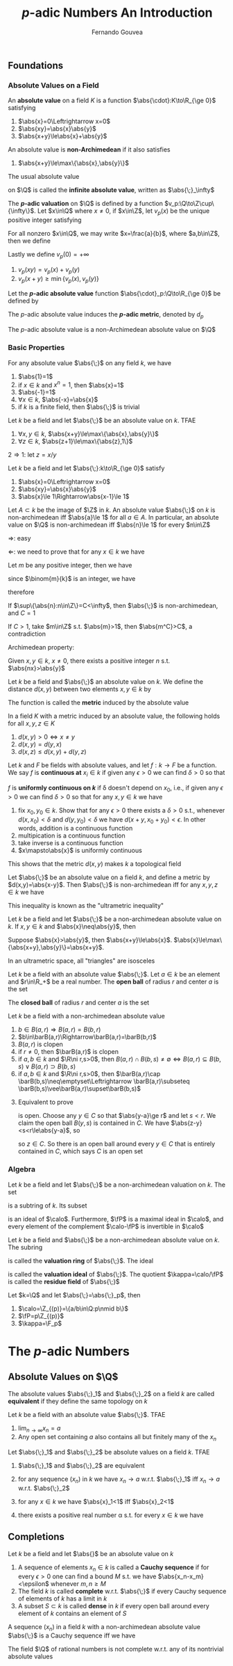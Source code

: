 #+title: \(p\)-adic Numbers An Introduction
#+AUTHOR: Fernando Gouvea
#+EXPORT_FILE_NAME: ../latex/P-adicNumbersAnIntroduction/P-adicNumbersAnIntroduction.tex
#+LATEX_HEADER: \graphicspath{{../../books/}}
#+LATEX_HEADER: \input{../preamble.tex}
#+LATEX_HEADER: \makeindex


** Foundations
*** Absolute Values on a Field
    #+ATTR_LATEX: :options []
    #+BEGIN_definition
    An *absolute value* on a field \(K\) is a function \(\abs{\cdot}:K\to\R_{\ge 0}\) satisfying
    1. \(\abs{x}=0\Leftrightarrow x=0\)
    2. \(\abs{xy}=\abs{x}\abs{y}\)
    3. \(\abs{x+y}\le\abs{x}+\abs{y}\)
    An absolute value is *non-Archimedean* if it also satisfies
    4. \(\abs{x+y}\le\max\{\abs{x},\abs{y}\}\)
    #+END_definition

    The usual absolute value
    \begin{equation*}
    \abs{x}=
    \begin{cases}
    x&x\ge 0\\
    -x&x<0
    \end{cases}
    \end{equation*}
    on \(\Q\) is called the *infinite absolute value*, written as \(\abs{\;}_\infty\)

    #+ATTR_LATEX: :options []
    #+BEGIN_definition
    The *\(p\)-adic valuation* on \(\Q\) is defined by a function \(v_p:\Q\to\Z\cup\{\infty\}\). Let \(x\in\Q\)
    where \(x\neq 0\), if \(x\in\Z\), let \(v_p(x)\) be the unique positive integer satisfying
    \begin{equation*}
    x=p^{v_p(x)}x',\text{ where }p\nmid x'
    \end{equation*}
    For all nonzero \(x\in\Q\), we may write \(x=\frac{a}{b}\), where \(a,b\in\Z\), then we define
    \begin{equation*}
    v_p(x)=v_p(a)-v_p(b)
    \end{equation*}
    Lastly we define \(v_p(0)=+\infty\)
    #+END_definition

    #+ATTR_LATEX: :options []
    #+BEGIN_lemma
    1. \(v_p(xy)=v_p(x)+v_p(y)\)
    2. \(v_p(x+y)\ge\min\{v_p(x),v_p(y)\}\)
    #+END_lemma

    #+ATTR_LATEX: :options []
    #+BEGIN_definition
    Let the *\(p\)-adic absolute value* function \(\abs{\cdot}_p:\Q\to\R_{\ge 0}\) be defined by
    \begin{equation*}
    \abs{x}_p=
    \begin{cases}
    p^{-v_p(x)}&x\neq 0\\
    0&x=0
    \end{cases}
    \end{equation*}
    The \(p\)-adic absolute value induces the *\(p\)-adic metric*, denoted by \(d_p\)
    #+END_definition

    #+ATTR_LATEX: :options []
    #+BEGIN_proposition
    The \(p\)-adic absolute value is a non-Archimedean absolute value on \(\Q\)
    #+END_proposition
*** Basic Properties
    #+ATTR_LATEX: :options []
    #+BEGIN_lemma
    For any absolute value \(\abs{\;}\) on any field \(k\), we have
    1. \(\abs{1}=1\)
    2. if \(x\in k\) and \(x^n=1\), then \(\abs{x}=1\)
    3. \(\abs{-1}=1\)
    4. \(\forall x\in k\), \(\abs{-x}=\abs{x}\)
    5. if \(k\) is a finite field, then \(\abs{\;}\) is trivial
    #+END_lemma

    #+ATTR_LATEX: :options []
    #+BEGIN_lemma
    Let \(k\) be a field and let \(\abs{\;}\) be an absolute value on \(k\). TFAE
    1. \(\forall x,y\in k\), \(\abs{x+y}\le\max\{\abs{x},\abs{y}\}\)
    2. \(\forall z\in k\), \(\abs{z+1}\le\max\{\abs{z},1\}\)
    #+END_lemma

    #+BEGIN_proof
    \(2\Rightarrow 1\): let \(z=x/y\)
    \begin{equation*}
    \abs{\frac{x}{y}+1}\le\max\{\frac{\abs{x}}{\abs{y}},1\}
    \end{equation*}
    #+END_proof

    #+ATTR_LATEX: :options []
    #+BEGIN_lemma
    Let \(k\) be a field and let \(\abs{\;}:k\to\R_{\ge 0}\) satisfy
    1. \(\abs{x}=0\Leftrightarrow x=0\)
    2. \(\abs{xy}=\abs{x}\abs{y}\)
    3. \(\abs{x}\le 1\Rightarrow\abs{x-1}\le 1\)
    #+END_lemma

    #+ATTR_LATEX: :options []
    #+BEGIN_theorem
    Let \(A\subset k\) be the image of \(\Z\) in \(k\). An absolute value \(\abs{\;}\) on \(k\) is
    non-archimedean iff \(\abs{a}\le 1\) for all \(a\in A\). In particular, an absolute value on \(\Q\)
    is non-archimedean iff \(\abs{n}\le 1\) for every \(n\in\Z\)
    #+END_theorem

    #+BEGIN_proof
    \(\Rightarrow\): easy

    \(\Leftarrow\): we need to prove that for any \(x\in k\) we have
    \begin{equation*}
    \abs{x+1}\le\max\{\abs{x},1\}
    \end{equation*}
    Let \(m\) be any positive integer, then we have
    \begin{equation*}
    \abs{x+1}^m=\abs{\sum_{k=0}^m\binom{m}{k}x^k}\le\sum_{k=0}^m\abs{\binom{m}{k}}\abs{x^k}
    \end{equation*}
    since \(\binom{m}{k}\) is an integer, we have
    \begin{equation*}
    \abs{x+1}^m\le\sum_{k=0}^m\abs{x^k}=\sum_{k=0}^m\abs{x}^k
    \end{equation*}
    therefore
    \begin{equation*}
    \abs{x+1}^m\le(m+1)\max\{1,\abs{x}^m\}
    \end{equation*}
    #+END_proof

    #+ATTR_LATEX: :options []
    #+BEGIN_proposition
    If \(\sup\{\abs{n}:n\in\Z\}=C<\infty\), then \(\abs{\;}\) is non-archimedean, and \(C=1\)
    #+END_proposition

    #+BEGIN_proof
    If \(C>1\), take \(m\in\Z\) s.t. \(\abs{m}>1\), then \(\abs{m^C}>C\), a contradiction
    #+END_proof


    Archimedean property:
    #+BEGIN_center
    Given \(x,y\in k\), \(x\neq 0\), there exists a positive integer \(n\) s.t. \(\abs{nx}>\abs{y}\)
    #+END_center

    #+ATTR_LATEX: :options []
    #+BEGIN_definition
    Let \(k\) be a field and \(\abs{\;}\) an absolute value on \(k\). We define the
    distance \(d(x,y)\) between two elements \(x,y\in k\) by
    \begin{equation*}
    d(x,y)=\abs{x-y}
    \end{equation*}
    The function is called the *metric* induced by the absolute value
    #+END_definition

    #+ATTR_LATEX: :options []
    #+BEGIN_proposition
    In a field \(K\) with a metric induced by an absolute value, the following holds for
    all \(x,y,z\in K\)
    1. \(d(x,y)>0\Leftrightarrow x\neq y\)
    2. \(d(x,y)=d(y,x)\)
    3. \(d(x,z)\le d(x,y)+d(y,z)\)
    #+END_proposition

    #+ATTR_LATEX: :options []
    #+BEGIN_definition
    Let \(k\) and \(F\) be fields with absolute values, and let \(f:k\to F\) be a function. We
    say \(f\) is *continuous at* \(x_i\in k\) if given any \(\epsilon>0\) we can find \(\delta>0\) so that
    \begin{equation*}
    d(x,x_0)<\delta\Rightarrow d(f(x),f(x_0))<\epsilon
    \end{equation*}
    \(f\) is *uniformly continuous on \(k\)* if \delta doesn't depend on \(x_0\), i.e., if given
    any \(\epsilon>0\) we can find \(\delta>0\) so that for any \(x,y\in k\) we have
    \begin{equation*}
    d(x,y)<\delta\Rightarrow d(f(x),f(y))<\epsilon
    \end{equation*}
    #+END_definition

    #+ATTR_LATEX: :options []
    #+BEGIN_proposition
    1. fix \(x_0,y_0\in k\). Show that for any \(\epsilon>0\) there exists a \(\delta>0\) s.t.,
       whenever \(d(x,x_0)<\delta\) and \(d(y,y_0)<\delta\) we have \(d(x+y,x_0+y_0)<\epsilon\). In other
       words, addition is a continuous function
    2. multipication is a continuous function
    3. take inverse is a continuous function
    4. \(x\mapsto\abs{x}\) is uniformly continuous

    This shows that the metric \(d(x,y)\) makes \(k\) a topological field
    #+END_proposition

    #+ATTR_LATEX: :options []
    #+BEGIN_lemma
    Let \(\abs{\;}\) be an absolute value on a field \(k\), and define a metric
    by \(d(x,y)=\abs{x-y}\). Then \(\abs{\;}\) is non-archimedean iff for any \(x,y,z\in k\) we have
    \begin{equation*}
    d(x,y)\le\max\{d(x,z),d(z,y)\}
    \end{equation*}
    #+END_lemma

    This inequality is known as the "ultrametric inequality"

    #+ATTR_LATEX: :options []
    #+BEGIN_proposition
    Let \(k\) be a field and let \(\abs{\;}\) be a non-archimedean absolute value on \(k\).
    If \(x,y\in k\) and \(\abs{x}\neq\abs{y}\), then
    \begin{equation*}
    \abs{x+y}=\max\{\abs{x},\abs{y}\}
    \end{equation*}
    #+END_proposition

    #+BEGIN_proof
    Suppose \(\abs{x}>\abs{y}\), then \(\abs{x+y}\le\abs{x}\). \(\abs{x}\le\max\{\abs{x+y},\abs{y}\}=\abs{x+y}\).
    #+END_proof

    #+ATTR_LATEX: :options []
    #+BEGIN_corollary
    In an ultrametric space, all "triangles" are isosceles
    #+END_corollary


    #+ATTR_LATEX: :options []
    #+BEGIN_definition
    Let \(k\) be a field with an absolute value \(\abs{\;}\). Let \(a\in k\) be an element
    and \(r\in\R_+\) be a real number. The *open ball* of radius \(r\) and center \(a\) is the set
    \begin{equation*}
    B(a,r)=\{x\in k:d(x,a)<r\}=\{x\in k:\abs{x-a}<r\}
    \end{equation*}
    The *closed ball* of radius \(r\) and center \(a\) is the set
    \begin{equation*}
    \barB(a,r)=\{x\in k:d(x,a)\le r\}=\{x\in k:\abs{x-a}\le r\}
    \end{equation*}
    #+END_definition

    #+ATTR_LATEX: :options []
    #+BEGIN_proposition
    Let \(k\) be a field with a non-archimedean absolute value
    1. \(b\in B(a,r)\Rightarrow B(a,r)=B(b,r)\)
    2. \(b\in\barB(a,r)\Rightarrow\barB(a,r)=\barB(b,r)\)
    3. \(B(a,r)\) is clopen
    4. if \(r\neq 0\), then \(\barB(a,r)\) is clopen
    5. if \(a,b\in k\) and \(\R\ni r,s>0\),
       then \(B(a,r)\cap B(b,s)\neq\emptyset\Leftrightarrow B(a,r)\subseteq B(b,s)\vee B(a,r)\supset B(b,s)\)
    5. if \(a,b\in k\) and \(\R\ni r,s>0\), then \(\barB(a,r)\cap \barB(b,s)\neq\emptyset\Leftrightarrow \barB(a,r)\subseteq \barB(b,s)\vee\barB(a,r)\supset\barB(b,s)\)
    #+END_proposition

    #+BEGIN_proof
    3. [@3] Equivalent to prove
       \begin{equation*}
       C=\{x\in k:d(x,a)\ge r)\}
       \end{equation*}
       is open. Choose any \(y\in C\) so that \(\abs{y-a}\ge r\) and let \(s<r\). We claim the open
       ball \(B(y,s)\) is contained in \(C\). We have \(\abs{z-y}<s<r\le\abs{y-a}\), so
       \begin{equation*}
       \abs{z-a}=\max\{\abs{z-y},\abs{y-a}\}=\abs{y-a}\ge r
       \end{equation*}
       so \(z\in C\). So there is an open ball around every \(y\in C\) that is entirely contained
       in \(C\), which says \(C\) is an open set
    #+END_proof
*** Algebra
    #+ATTR_LATEX: :options []
    #+BEGIN_proposition
    Let \(k\) be a field and let \(\abs{\;}\) be a non-archimedean valuation on \(k\). The set
    \begin{equation*}
    \calo=\barB(0,1)
    \end{equation*}
    is a subtring of \(k\). Its subset
    \begin{equation*}
    \fP=B(0,1)
    \end{equation*}
    is an ideal of \(\calo\). Furthermore, \(\fP\) is a maximal ideal in \(\calo\), and every element of the
    complement \(\calo-\fP\) is invertible in \(\calo\)
    #+END_proposition

    #+ATTR_LATEX: :options []
    #+BEGIN_definition
    Let \(k\) be a field and \(\abs{\;}\) be a non-archimedean absolute value on \(k\). The subring
    \begin{equation*}
    \calo=\barB(0,1)=\{x\in k:\abs{x}\le 1\}\subset k
    \end{equation*}
    is called the *valuation ring* of \(\abs{\;}\). The ideal
    \begin{equation*}
    \fP=B(0,1)
    \end{equation*}
    is called the *valuation ideal* of \(\abs{\;}\). The quotient \(\kappa=\calo/\fP\) is called the *residue
    field* of \(\abs{\;}\)
    #+END_definition

    #+ATTR_LATEX: :options []
    #+BEGIN_proposition
    Let \(k=\Q\) and let \(\abs{\;}=\abs{\;}_p\), then
    1. \(\calo=\Z_{(p)}=\{a/b\in\Q:p\nmid b\}\)
    2. \(\fP=p\Z_{(p)}\)
    3. \(\kappa=\F_p\)
    #+END_proposition
* The \texorpdfstring{\(p\)}{p}-adic Numbers
** Absolute Values on \texorpdfstring{\(\Q\)}{Q}
    #+ATTR_LATEX: :options []
    #+BEGIN_definition
    The absolute values \(\abs{\;}_1\) and \(\abs{\;}_2\) on a field \(k\) are called *equivalent* if
    they define the same topology on \(k\)
    #+END_definition

    #+ATTR_LATEX: :options []
    #+BEGIN_lemma
    Let \(k\) be a field with an absolute value \(\abs{\;}\). TFAE
    1. \(\lim_{n\to\infty}x_n=a\)
    2. Any open set containing \(a\) also contains all but finitely many of the \(x_n\)
    #+END_lemma

    #+ATTR_LATEX: :options []
    #+BEGIN_proposition
    Let \(\abs{\;}_1\) and \(\abs{\;}_2\) be absolute values on a field \(k\). TFAE
    1. \(\abs{\;}_1\) and \(\abs{\;}_2\) are equivalent
    2. for any sequence \((x_n)\) in \(k\) we have \(x_n\to a\) w.r.t. \(\abs{\;}_1\) iff \(x_n\to a\)
       w.r.t. \(\abs{\;}_2\)
    3. for any \(x\in k\) we have \(\abs{x}_1<1\) iff \(\abs{x}_2<1\)
    4. there exists a positive real number \alpha s.t. for every \(x\in k\) we have
       \begin{equation*}
       \abs{x}_1=\abs{x}_2^\alpha
       \end{equation*}
    #+END_proposition
** Completions
    #+ATTR_LATEX: :options []
    #+BEGIN_definition
    Let \(k\) be a field and let \(\abs{}\) be an absolute value on \(k\)
    1. A sequence of elements \(x_n\in k\) is called a *Cauchy sequence* if for every \(\epsilon>0\) one can
       find a bound \(M\) s.t. we have \(\abs{x_n-x_m}<\epsilon\) whenever \(m,n\ge M\)
    2. The field \(k\) is called *complete* w.r.t. \(\abs{\;}\) if every Cauchy sequence of elements
       of \(k\) has a limit in \(k\)
    3. A subset \(S\subset k\) is called *dense* in \(k\) if every open ball around every element of \(k\)
       contains an element of \(S\)
    #+END_definition

    #+ATTR_LATEX: :options []
    #+BEGIN_lemma
    A sequence \((x_n)\) in a field \(k\) with a non-archimedean absolute value \(\abs{\;}\) is a
    Cauchy sequence iff we have
    \begin{equation*}
    \lim_{n\to\infty}\abs{x_{n+1}-x_n}=0
    \end{equation*}
    #+END_lemma

    #+ATTR_LATEX: :options []
    #+BEGIN_lemma
    The field \(\Q\) of rational numbers is not complete w.r.t. any of its nontrivial absolute values
    #+END_lemma

